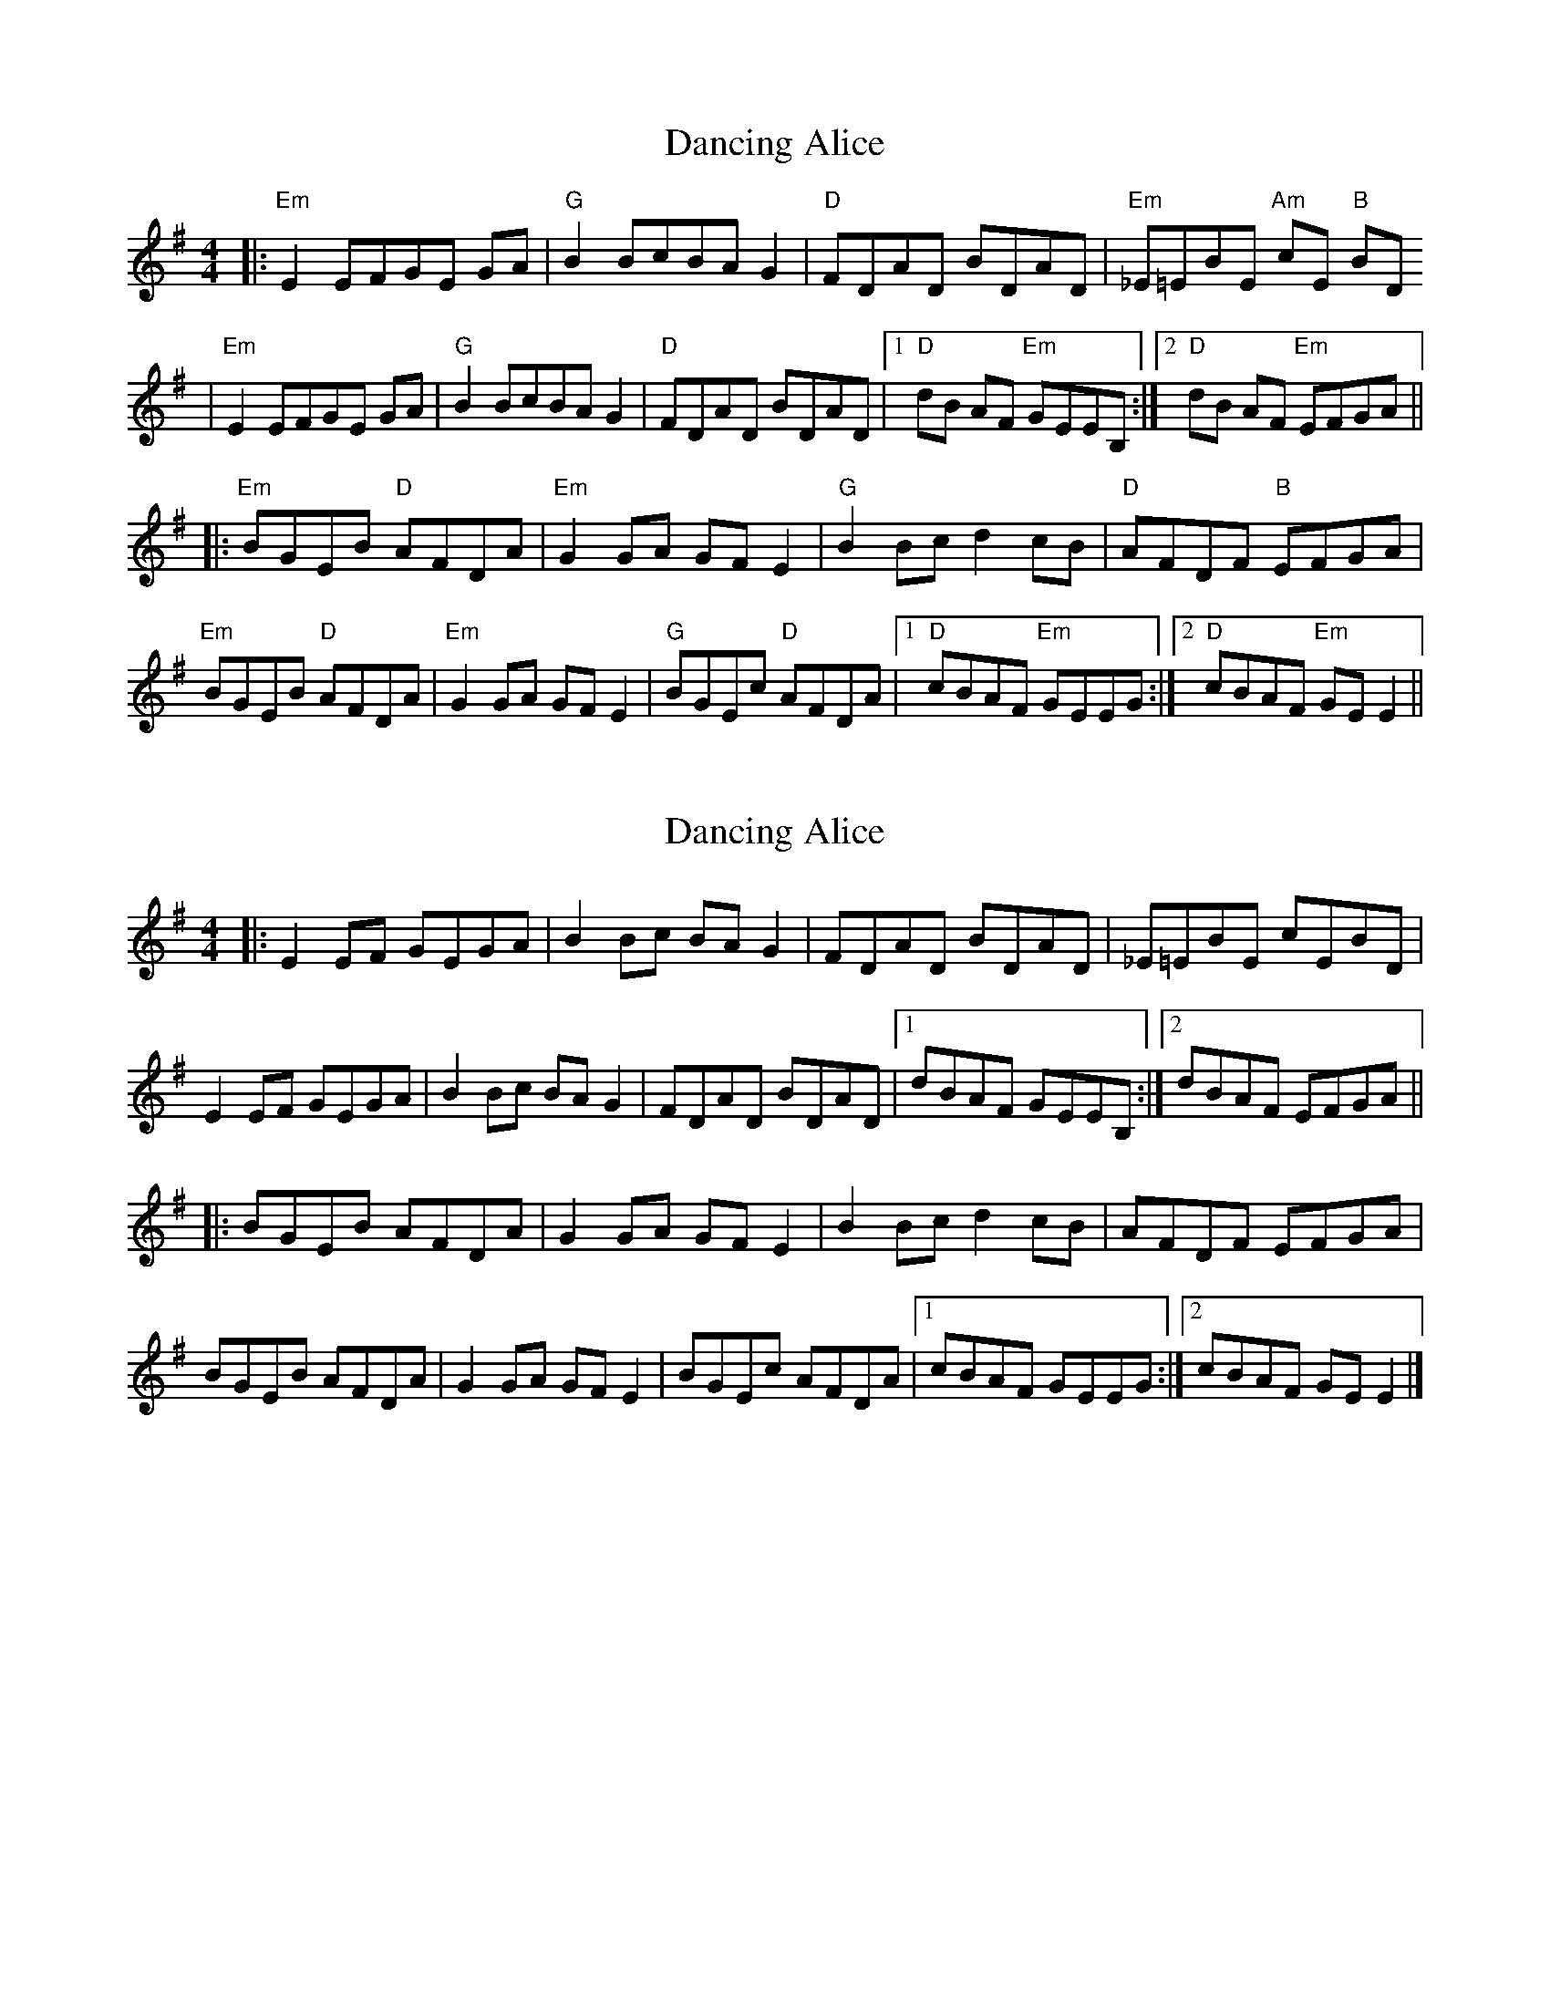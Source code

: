 X: 1
T: Dancing Alice
Z: jhealey
S: https://thesession.org/tunes/10607#setting10607
R: reel
M: 4/4
L: 1/8
K: Emin
|: "Em" E2 EFGE GA |"G" B2 BcBA G2 |"D" FDAD BDAD |"Em" _E=EBE "Am" cE "B" BD
|"Em" E2 EFGE GA |"G" B2 BcBA G2| "D" FDAD BDAD |1 "D" dB AF "Em" GEEB, :|2 "D" dB AF "Em" EFGA ||
|:"Em" BGEB "D" AFDA|"Em" G2 GA GF E2 | "G" B2 Bc d2 cB | "D" AFDF "B" EFGA |
"Em" BGEB "D" AFDA|"Em" G2 GA GF E2 |"G" BGEc "D" AFDA |1 "D" cBAF "Em" GEEG :|2 "D" cBAF "Em" GE E2||
X: 2
T: Dancing Alice
Z: ceolachan
S: https://thesession.org/tunes/10607#setting20435
R: reel
M: 4/4
L: 1/8
K: Emin
|: E2 EF GEGA | B2 Bc BA G2 | FDAD BDAD | _E=EBE cEBD |E2 EF GEGA | B2 Bc BA G2 | FDAD BDAD |[1 dBAF GEEB, :|[2 dBAF EFGA |||: BGEB AFDA | G2 GA GF E2 | B2 Bc d2 cB | AFDF EFGA |BGEB AFDA | G2 GA GF E2 | BGEc AFDA |[1 cBAF GEEG :|[2 cBAF GE E2 |]
